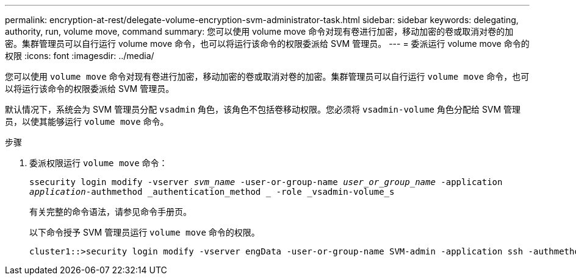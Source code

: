 ---
permalink: encryption-at-rest/delegate-volume-encryption-svm-administrator-task.html 
sidebar: sidebar 
keywords: delegating, authority, run, volume move, command 
summary: 您可以使用 volume move 命令对现有卷进行加密，移动加密的卷或取消对卷的加密。集群管理员可以自行运行 volume move 命令，也可以将运行该命令的权限委派给 SVM 管理员。 
---
= 委派运行 volume move 命令的权限
:icons: font
:imagesdir: ../media/


[role="lead"]
您可以使用 `volume move` 命令对现有卷进行加密，移动加密的卷或取消对卷的加密。集群管理员可以自行运行 `volume move` 命令，也可以将运行该命令的权限委派给 SVM 管理员。

默认情况下，系统会为 SVM 管理员分配 `vsadmin` 角色，该角色不包括卷移动权限。您必须将 `vsadmin-volume` 角色分配给 SVM 管理员，以使其能够运行 `volume move` 命令。

.步骤
. 委派权限运行 `volume move` 命令：
+
`ssecurity login modify -vserver _svm_name_ -user-or-group-name _user_or_group_name_ -application _application_-authmethod _authentication_method _ -role _vsadmin-volume_s`

+
有关完整的命令语法，请参见命令手册页。

+
以下命令授予 SVM 管理员运行 `volume move` 命令的权限。

+
[listing]
----
cluster1::>security login modify -vserver engData -user-or-group-name SVM-admin -application ssh -authmethod domain -role vsadmin-volume
----

